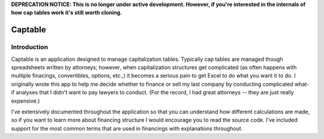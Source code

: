 
**DEPRECATION NOTICE: This is no longer under active development.  However, if you're 
interested in the internals of how cap tables work it's still worth cloning.**


========
Captable
========

.. image:: https://travis-ci.org/dbinetti/captable.png
    :target: https://travis-ci.org/dbinetti/captable

.. image:: https://coveralls.io/repos/dbinetti/captable/badge.png?branch=master
    :target: https://coveralls.io/r/dbinetti/captable


Introduction
============

Captable is an application designed to manage capitalization tables.
Typically cap tables are managed though spreadsheets written by attorneys;
however, when capitalization structures get complicated (as often happens
with multiple finacings, convertibles, options, etc.,) it becomes a serious
pain to get Excel to do what you want it to do.  I originally wrote
this app to help me decide whether to finance or sell my last company
by conducting complicated what-if analyses that I didn't want to pay
lawyers to conduct.  (For the record, I had great attorneys -- they are
just really expensive.)

I've extensively documented throughout the application so that you can
understand how different calculations are made, so if you want to learn
more about financing structure I would encourage you to read the source
code.  I've included support for the most common terms that are used in
financings with explanations throughout.


